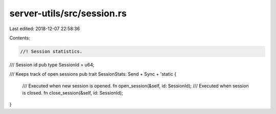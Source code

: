 server-utils/src/session.rs
===========================

Last edited: 2018-12-07 22:58:36

Contents:

.. code-block:: rs

    //! Session statistics.

/// Session id
pub type SessionId = u64;

/// Keeps track of open sessions
pub trait SessionStats: Send + Sync + 'static {
	/// Executed when new session is opened.
	fn open_session(&self, id: SessionId);
	/// Executed when session is closed.
	fn close_session(&self, id: SessionId);
}


